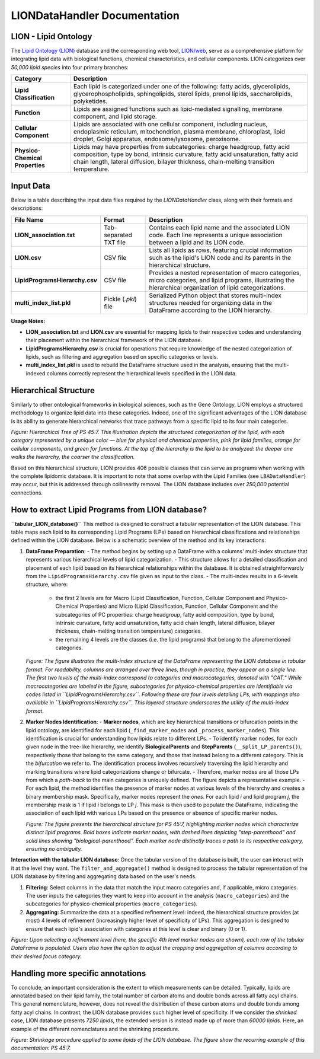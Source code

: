LIONDataHandler Documentation
=============================

LION - Lipid Ontology
---------------------
The `Lipid Ontology (LION) <https://bioportal.bioontology.org/ontologies/LION>`_ database and the corresponding web tool, `LION/web <http://www.lipidontology.com/>`_, serve as a comprehensive platform for integrating lipid data with biological functions, chemical characteristics, and cellular components. LION categorizes over *50,000 lipid species* into four primary branches:

.. list-table::
   :header-rows: 1

   * - Category
     - Description
   * - **Lipid Classification**
     - Each lipid is categorized under one of the following: fatty acids, glycerolipids, glycerophospholipids, sphingolipids, sterol lipids, prenol lipids, saccharolipids, polyketides.
   * - **Function**
     - Lipids are assigned functions such as lipid-mediated signalling, membrane component, and lipid storage.
   * - **Cellular Component**
     - Lipids are associated with one cellular component, including nucleus, endoplasmic reticulum, mitochondrion, plasma membrane, chloroplast, lipid droplet, Golgi apparatus, endosome/lysosome, peroxisome.
   * - **Physico-Chemical Properties**
     - Lipids may have properties from subcategories: charge headgroup, fatty acid composition, type by bond, intrinsic curvature, fatty acid unsaturation, fatty acid chain length, lateral diffusion, bilayer thickness, chain-melting transition temperature.

Input Data
----------
Below is a table describing the input data files required by the `LIONDataHandler` class, along with their formats and descriptions:

.. list-table::
   :header-rows: 1

   * - File Name
     - Format
     - Description
   * - **LION_association.txt**
     - Tab-separated TXT file
     - Contains each lipid name and the associated LION code. Each line represents a unique association between a lipid and its LION code.
   * - **LION.csv**
     - CSV file
     - Lists all lipids as rows, featuring crucial information such as the lipid's LION code and its parents in the hierarchical structure.
   * - **LipidProgramsHierarchy.csv**
     - CSV file
     - Provides a nested representation of macro categories, micro categories, and lipid programs, illustrating the hierarchical organization of lipid categorizations.
   * - **multi_index_list.pkl**
     - Pickle (`.pkl`) file
     - Serialized Python object that stores multi-index structures needed for organizing data in the DataFrame according to the LION hierarchy.

**Usage Notes:**

- **LION_association.txt** and **LION.csv** are essential for mapping lipids to their respective codes and understanding their placement within the hierarchical framework of the LION database.
- **LipidProgramsHierarchy.csv** is crucial for operations that require knowledge of the nested categorization of lipids, such as filtering and aggregation based on specific categories or levels.
- **multi_index_list.pkl** is used to rebuild the DataFrame structure used in the analysis, ensuring that the multi-indexed columns correctly represent the hierarchical levels specified in the LION data.

Hierarchical Structure
----------------------
Similarly to other ontological frameworks in biological sciences, such as the Gene Ontology, LION employs a structured methodology to organize lipid data into these categories. Indeed, one of the significant advantages of the LION database is its ability to generate hierarchical networks that trace pathways from a specific lipid to its four main categories.

.. image:: ../../_static/images/lion_tree_PS.png
   :alt: Hierarchical Tree of PS 45:7

*Figure: Hierarchical Tree of PS 45:7. This illustration depicts the structured categorization of the lipid, with each category represented by a unique color — blue for physical and chemical properties, pink for lipid families, orange for cellular components, and green for functions. At the top of the hierarchy is the lipid to be analyzed: the deeper one walks the hierarchy, the coarser the classification.*

Based on this hierarchical structure, LION provides 406 possible classes that can serve as programs when working with the complete lipidomic database. It is important to note that some overlap with the Lipid Families (see ``LBADataHandler``) may occur, but this is addressed through collinearity removal. The LION database includes over *250,000* potential connections.

How to extract Lipid Programs from LION database?
-------------------------------------------------

**``tabular_LION_database()``** 
This method is designed to construct a tabular representation of the LION database. This table maps each lipid to its corresponding Lipid Programs (LPs) based on hierarchical classifications and relationships defined within the LION database. Below is a schematic overview of the method and its key interactions:

1. **DataFrame Preparation**:
   - The method begins by setting up a DataFrame with a columns' multi-index structure that represents various hierarchical levels of lipid categorization.
   - This structure allows for a detailed classification and placement of each lipid based on its hierarchical relationships within the database. It is obtained straightforwardly from the ``LipidProgramsHierarchy.csv`` file given as input to the class.
   - The multi-index results in a 6-levels structure, where:
       - the first 2 levels are for Macro (Lipid Classification, Function, Cellular Component and Physico-Chemical Properties) and Micro (Lipid Classification, Function, Cellular Component and the subcategories of PC properties: charge headgroup, fatty acid composition, type by bond, intrinsic curvature, fatty acid unsaturation, fatty acid chain length, lateral diffusion, bilayer thickness, chain-melting transition temperature) categories.
       - the remaining 4 levels are the classes (i.e. the lipid programs) that belong to the aforementioned categories.

   .. image:: ../../_static/images/multi_index.png
      :alt: Header MultiIndex

   *Figure: The figure illustrates the multi-index structure of the DataFrame representing the LION database in tabular format. For readability, columns are arranged over three lines, though in practice, they appear on a single line. The first two levels of the multi-index correspond to categories and macrocategories, denoted with "CAT." While macrocategories are labeled in the figure, subcategories for physico-chemical properties are identifiable via codes listed in ``LipidProgramsHierarchy.csv``. Following these are four levels detailing LPs, with mappings also available in ``LipidProgramsHierarchy.csv``. This layered structure underscores the utility of the multi-index format.*

2. **Marker Nodes Identification**:
   - **Marker nodes**, which are key hierarchical transitions or bifurcation points in the lipid ontology, are identified for each lipid (``_find_marker_nodes`` and ``_process_marker_nodes``). This identification is crucial for understanding how lipids relate to different LPs.
   - To identify marker nodes, for each given node in the tree-like hierarchy, we identify **BiologicalParents** and **StepParents** (``__split_LP_parents()``), respectively those that belong to the same category, and those that instead belong to a different category. This is the *bifurcation* we refer to. The identification process involves recursively traversing the lipid hierarchy and marking transitions where lipid categorizations change or bifurcate.
   - Therefore, marker nodes are all those LPs from which a *path-back* to the main categories is uniquely defined. The figure depicts a representative example.
   - For each lipid, the method identifies the presence of marker nodes at various levels of the hierarchy and creates a binary membership mask. Specifically, marker nodes represent the *ones*. For each lipid *i* and lipid program *j*, the membership mask is 1 if lipid *i* belongs to LP *j*. This mask is then used to populate the DataFrame, indicating the association of each lipid with various LPs based on the presence or absence of specific marker nodes.

   .. image:: ../../_static/images/lion_marker_nodes.png
      :alt: Marker Nodes

   *Figure: The figure presents the hierarchical structure for PS 45:7, highlighting marker nodes which characterize distinct lipid programs. Bold boxes indicate marker nodes, with dashed lines depicting "step-parenthood" and solid lines showing "biological-parenthood". Each marker node distinctly traces a path to its respective category, ensuring no ambiguity.*

**Interaction with the tabular LION database**:
Once the tabular version of the database is built, the user can interact with it at the level they want.
The ``filter_and_aggregate()`` method is designed to process the tabular representation of the LION database by filtering and aggregating data based on the user's needs.

1. **Filtering**: Select columns in the data that match the input macro categories and, if applicable, micro categories. The user inputs the categories they want to keep into account in the analysis (``macro_categories``) and the subcategories for physico-chemical properties (``macro_categories``).
2. **Aggregating**: Summarize the data at a specified refinement level: indeed, the hierarchical structure provides (at most) 4 levels of refinement (increasingly higher level of specificity of LPs). This aggregation is designed to ensure that each lipid's association with categories at this level is clear and binary (0 or 1).

.. image:: ../../_static/images/lion_mat_PS.png
.. image:: ../../_static/images/tabular_LION.png

*Figure: Upon selecting a refinement level (here, the specific 4th level marker nodes are shown), each row of the tabular DataFrame is populated. Users also have the option to adjust the cropping and aggregation of columns according to their desired focus category.*

Handling more specific annotations
----------------------------------
To conclude, an important consideration is the extent to which measurements can be detailed. Typically, lipids are annotated based on their lipid family, the total number of carbon atoms and double bonds across all fatty acyl chains. This general nomenclature, however, does not reveal the distribution of these carbon atoms and double bonds among fatty acyl chains. In contrast, the LION database provides such higher level of specificity. If we consider the *shrinked* case, LION database presents *7250 lipids*, the extended version is instead made up of more than *60000 lipids*. Here, an example of the different nomenclatures and the shrinking procedure.

.. image:: ../../_static/images/shrinking_of_lion_PS.png
   :alt: Shrinking of LION Database

*Figure: Shrinkage procedure applied to some lipids of the LION database. The figure show the recurring example of this documentation: PS 45:7.*

